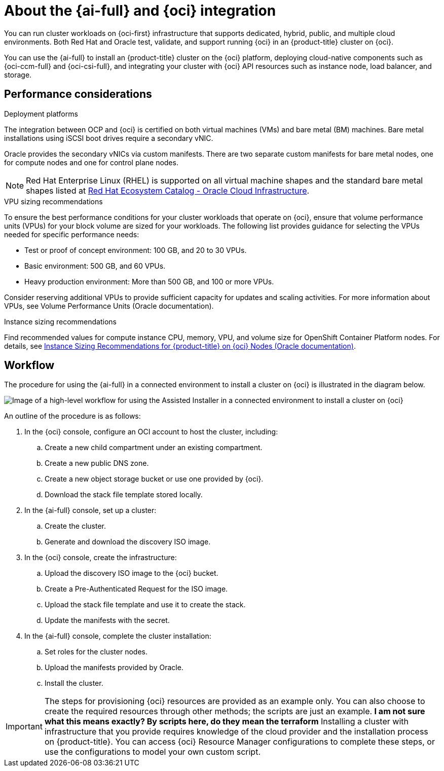 // Module included in the following assemblies:
//
// * installing/installing_oci/installing-oci-assisted-installer.adoc

:_mod-docs-content-type: CONCEPT
[id="installing-oci-about-assisted-installer_{context}"]
= About the {ai-full} and {oci} integration

You can run cluster workloads on {oci-first} infrastructure that supports dedicated, hybrid, public, and multiple cloud environments. Both Red{nbsp}Hat and Oracle test, validate, and support running {oci} in an {product-title} cluster on {oci}.

You can use the {ai-full} to install an {product-title} cluster on the {oci} platform, deploying cloud-native components such as {oci-ccm-full} and {oci-csi-full}, and integrating your cluster with {oci} API resources such as instance node, load balancer, and storage.

== Performance considerations

.Deployment platforms

The integration between OCP and {oci} is certified on both virtual machines (VMs) and bare metal (BM) machines. Bare metal installations using iSCSI boot drives require a secondary vNIC. 

Oracle provides the secondary vNICs via custom manifests. There are two separate custom manifests for bare metal nodes, one for compute nodes and one for control plane nodes.

[NOTE]
====
Red Hat Enterprise Linux (RHEL) is supported on all virtual machine shapes and the standard bare metal shapes listed at link:https://catalog.redhat.com/cloud/detail/216977[Red Hat Ecosystem Catalog - Oracle Cloud Infrastructure]. 
====

.VPU sizing recommendations

To ensure the best performance conditions for your cluster workloads that operate on {oci}, ensure that volume performance units (VPUs) for your block volume are sized for your workloads. The following list provides guidance for selecting the VPUs needed for specific performance needs:

* Test or proof of concept environment: 100 GB, and 20 to 30 VPUs.
* Basic environment: 500 GB, and 60 VPUs.
* Heavy production environment: More than 500 GB, and 100 or more VPUs.

Consider reserving additional VPUs to provide sufficient capacity for updates and scaling activities. For more information about VPUs, see Volume Performance Units (Oracle documentation).

.Instance sizing recommendations

Find recommended values for compute instance CPU, memory, VPU, and volume size for OpenShift Container Platform nodes. For details, see link:https://docs.oracle.com/en-us/iaas/Content/openshift-on-oci/installing-agent-about-instance-configurations.htm[Instance Sizing Recommendations for {product-title} on {oci} Nodes (Oracle documentation)].

== Workflow

The procedure for using the {ai-full} in a connected environment to install a cluster on {oci} is illustrated in the diagram below. 

image::684_OpenShift_Installing_on_OCI_0724_assisted.png[Image of a high-level workflow for using the Assisted Installer in a connected environment to install a cluster on {oci}]

An outline of the procedure is as follows:

. In the {oci} console, configure an OCI account to host the cluster, including:

.. Create a new child compartment under an existing compartment.

.. Create a new public DNS zone.

.. Create a new object storage bucket or use one provided by {oci}.

.. Download the stack file template stored locally. 

. In the {ai-full} console, set up a cluster:

.. Create the cluster.

.. Generate and download the discovery ISO image.

. In the {oci} console, create the infrastructure:

.. Upload the discovery ISO image to the {oci} bucket.

.. Create a Pre-Authenticated Request for the ISO image.

.. Upload the stack file template and use it to create the stack.

.. Update the manifests with the secret.

. In the {ai-full} console, complete the cluster installation:

.. Set roles for the cluster nodes.

.. Upload the manifests provided by Oracle.

.. Install the cluster.

[IMPORTANT]
====
The steps for provisioning {oci} resources are provided as an example only. You can also choose to create the required resources through other methods; the scripts are just an example. *I am not sure what this means exactly? By scripts here, do they mean the terraform* Installing a cluster with infrastructure that you provide requires knowledge of the cloud provider and the installation process on {product-title}. You can access {oci} Resource Manager configurations to complete these steps, or use the configurations to model your own custom script. 
====
